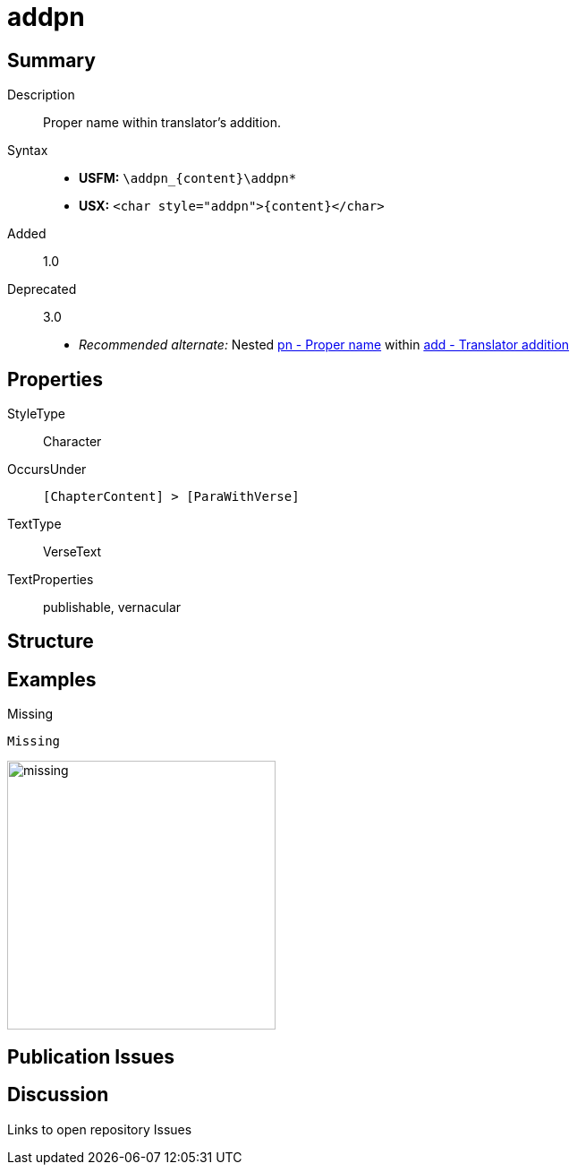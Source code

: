 = addpn
:description: Translator's addition
:url-repo: https://github.com/usfm-bible/tcdocs/blob/main/markers/char/addpn.adoc
:noindex:
ifndef::localdir[]
:source-highlighter: rouge
:localdir: ../
endif::[]
:imagesdir: {localdir}/images

// tag::public[]

== Summary

Description:: Proper name within translator's addition.
Syntax::
* *USFM:* `+\addpn_{content}\addpn*+`
* *USX:* `+<char style="addpn">{content}</char>+`
// tag::spec[]
Added:: 1.0
Deprecated:: 3.0
// end::spec[]
* _Recommended alternate:_ Nested xref:char:features/pn.adoc[pn - Proper name] within xref:char:features/add.adoc[add - Translator addition]

== Properties

StyleType:: Character
OccursUnder:: `[ChapterContent] > [ParaWithVerse]`
TextType:: VerseText
TextProperties:: publishable, vernacular

== Structure

== Examples

.Missing
[source#src-char-addpn_1,usfm,highlight=1]
----
Missing
----

image::char/missing.jpg[,300]

== Publication Issues

// end::public[]

== Discussion

Links to open repository Issues
